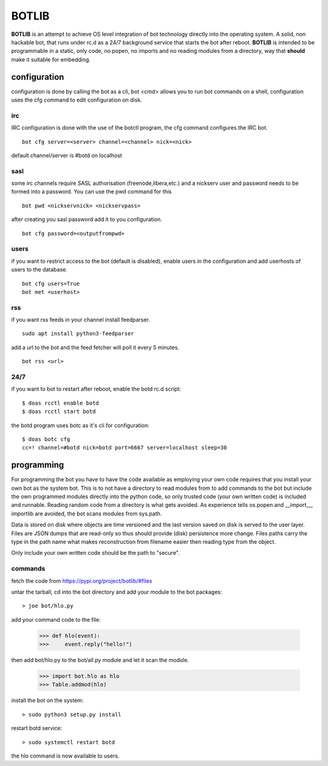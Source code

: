 BOTLIB
######

**BOTLIB** is an attempt to achieve OS level integration of bot technology
directly into the operating system. A solid, non hackable bot, that runs
under rc.d as a 24/7 background service that starts the bot after reboot.
**BOTLIB** is intended to be programmable in a static, only code, no popen, no
imports and no reading modules from a directory, way that **should** make
it suitable for embedding.

configuration
=============

configuration is done by calling the bot as a cli, bot <cmd> allows you to
run bot commands on a shell, configuration uses the cfg command to edit 
configuration on disk. 

irc
---

IRC configuration is done with the use of the botctl program, the cfg
command configures the IRC bot.

::

 bot cfg server=<server> channel=<channel> nick=<nick> 

default channel/server is #botd on localhost

sasl
----

some irc channels require SASL authorisation (freenode,libera,etc.) and
a nickserv user and password needs to be formed into a password. You can use
the pwd command for this

::

 bot pwd <nickservnick> <nickservpass>

after creating you sasl password add it to you configuration.

::

 bot cfg password=<outputfrompwd>

users
-----

if you want to restrict access to the bot (default is disabled), enable
users in the configuration and add userhosts of users to the database.

::

 bot cfg users=True
 bot met <userhost>

rss
---

if you want rss feeds in your channel install feedparser.

::

 sudo apt install python3-feedparser

add a url to the bot and the feed fetcher will poll it every 5 minutes.

::

 bot rss <url>

24/7
----

if you want to bot to restart after reboot, enable the botd rc.d script:

::

 $ doas rcctl enable botd
 $ doas rcctl start botd

the botd program uses botc as it's cli for configuration:

::

 $ doas botc cfg
 cc=! channel=#botd nick=botd port=6667 server=localhost sleep=30


programming
===========

For programming the bot you have to have the code available as employing
your own code requires that you install your own bot as the system bot.
This is to not have a directory to read modules from to add commands to the
bot but include the own programmed modules directly into the python code, so
only trusted code (your own written code) is included and runnable. Reading
random code from a directory is what gets avoided. As experience tells os.popen
and __import__, importlib are avoided, the bot scans modules from sys.path.

Data is stored on disk where objects are time versioned and the last version
saved on disk is served to the user layer. Files are JSON dumps that are
read-only so thus should provide (disk) persistence more change. Files paths
carry the type in the path name what makes reconstruction from filename
easier then reading type from the object. 

Only include your own written code should be the path to "secure".

commands
--------

fetch the code from https://pypi.org/project/botlib/#files

untar the tarball, cd into the bot directory and add your module to the bot
packages::

 > joe bot/hlo.py

add your command code to the file:

 >>> def hlo(event):
 >>>     event.reply("hello!")

then add bot/hlo.py to the bot/all.py module and let it scan the module.

 >>> import bot.hlo as hlo
 >>> Table.addmod(hlo)

install the bot on the system:

::

 > sudo python3 setup.py install

restart botd service:

::

 > sudo systemctl restart botd

the hlo command is now available to users.


